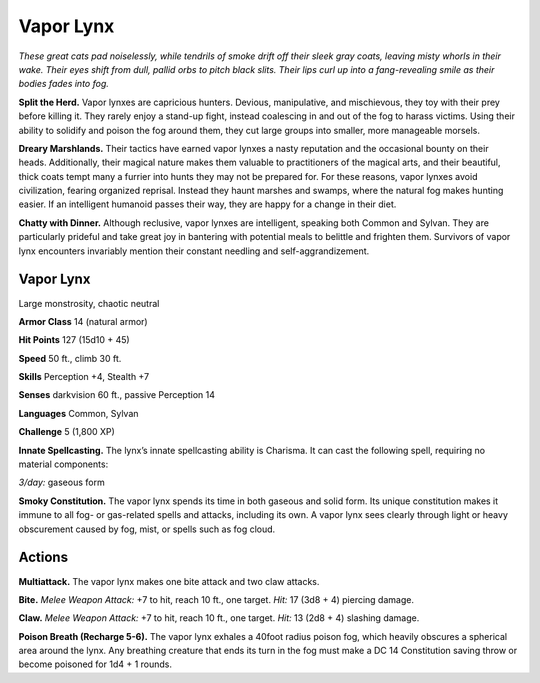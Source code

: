 
.. _tob:vapor-lynx:

Vapor Lynx
----------

*These great cats pad noiselessly, while tendrils of smoke drift off
their sleek gray coats, leaving misty whorls in their wake. Their
eyes shift from dull, pallid orbs to pitch black slits. Their lips curl up
into a fang-revealing smile as their bodies fades into fog.*

**Split the Herd.** Vapor lynxes are capricious hunters.
Devious, manipulative, and mischievous, they toy with their
prey before killing it. They rarely enjoy a stand-up fight, instead
coalescing in and out of the fog to harass victims. Using their
ability to solidify and poison the fog around them, they cut large
groups into smaller, more manageable morsels.

**Dreary Marshlands.** Their tactics have earned vapor
lynxes a nasty reputation and the occasional bounty on their
heads. Additionally, their magical nature makes them valuable
to practitioners of the magical arts, and their beautiful, thick
coats tempt many a furrier into hunts they may not be prepared
for. For these reasons, vapor lynxes avoid civilization, fearing
organized reprisal. Instead they haunt marshes and swamps,
where the natural fog makes hunting easier. If an intelligent
humanoid passes their way, they are happy for a change in
their diet.

**Chatty with Dinner.** Although reclusive, vapor
lynxes are intelligent, speaking both Common and
Sylvan. They are particularly prideful and take great joy
in bantering with potential meals to belittle and frighten them.
Survivors of vapor lynx encounters invariably mention their
constant needling and self-aggrandizement.

Vapor Lynx
~~~~~~~~~~

Large monstrosity, chaotic neutral

**Armor Class** 14 (natural armor)

**Hit Points** 127 (15d10 + 45)

**Speed** 50 ft., climb 30 ft.

+-----------+----------+-----------+-----------+-----------+-----------+
| STR       | DEX      | CON       | INT       | WIS       | CHA       |
+===========+==========+===========+===========+===========+===========+
| 15 (+2)   | 18 (+4)   | 16 (+3)   | 10 (+0)   | 13 (+1)   | 14 (+2)   |
+-----------+----------+-----------+-----------+-----------+-----------+

**Skills** Perception +4, Stealth +7

**Senses** darkvision 60 ft., passive Perception 14

**Languages** Common, Sylvan

**Challenge** 5 (1,800 XP)

**Innate Spellcasting.** The lynx’s innate spellcasting
ability is Charisma. It can cast the following
spell, requiring no material components:

*3/day:* gaseous form

**Smoky Constitution.** The vapor lynx spends its time in both
gaseous and solid form. Its unique constitution makes it
immune to all fog- or gas-related spells and attacks, including
its own. A vapor lynx sees clearly through light or heavy
obscurement caused by fog, mist, or spells such as fog cloud.

Actions
~~~~~~~

**Multiattack.** The vapor lynx makes one bite attack and two
claw attacks.

**Bite.** *Melee Weapon Attack:* +7 to hit, reach 10 ft., one target.
*Hit:* 17 (3d8 + 4) piercing damage.

**Claw.** *Melee Weapon Attack:* +7 to hit, reach 10 ft., one target.
*Hit:* 13 (2d8 + 4) slashing damage.

**Poison Breath (Recharge 5-6).** The vapor lynx exhales a 40foot radius poison fog, which heavily obscures a spherical
area around the lynx. Any breathing creature that ends its turn
in the fog must make a DC 14 Constitution saving throw or
become poisoned for 1d4 + 1 rounds.
